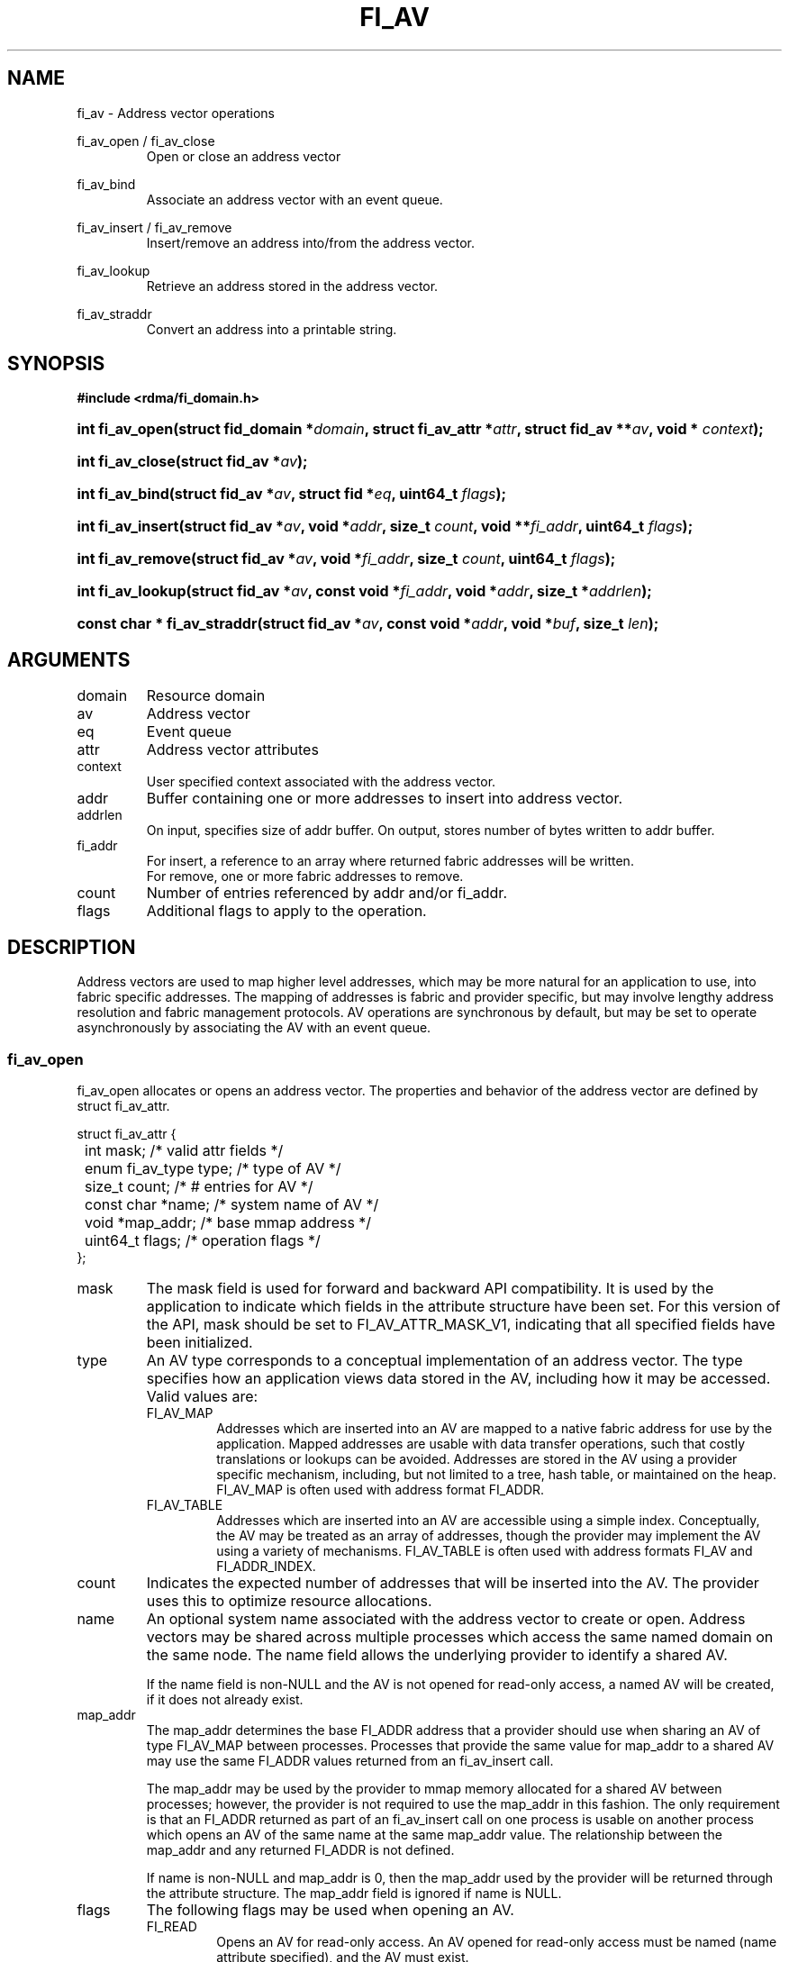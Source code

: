 .TH "FI_AV" 3 "2014-07-28" "libfabric" "Libfabric Programmer's Manual" libfabric
.SH NAME
fi_av \- Address vector operations
.PP
fi_av_open / fi_av_close
.RS
Open or close an address vector
.RE
.PP
fi_av_bind
.RS
Associate an address vector with an event queue.
.RE
.PP
fi_av_insert / fi_av_remove
.RS
Insert/remove an address into/from the address vector.
.RE
.PP
fi_av_lookup
.RS
Retrieve an address stored in the address vector.
.RE
.PP
fi_av_straddr
.RS
Convert an address into a printable string.
.RE
.SH SYNOPSIS
.B #include <rdma/fi_domain.h>
.HP
.BI "int fi_av_open(struct fid_domain *" domain ", struct fi_av_attr *" attr ", "
.BI "struct fid_av **" av ", void * " context ");"
.HP
.BI "int fi_av_close(struct fid_av *" av ");"
.PP
.HP
.BI "int fi_av_bind(struct fid_av *" av ", struct fid *" eq ", uint64_t " flags ");"
.PP
.HP
.BI "int fi_av_insert(struct fid_av *" av ", void *" addr ", size_t " count ", "
.BI "void **" fi_addr ", uint64_t " flags ");"
.HP
.BI "int fi_av_remove(struct fid_av *" av ", void *" fi_addr ", size_t " count ", "
.BI "uint64_t " flags ");"
.HP
.BI "int fi_av_lookup(struct fid_av *" av ", const void *" fi_addr ", "
.BI "void *" addr ", size_t *" addrlen ");"
.HP
.BI "const char * fi_av_straddr(struct fid_av *" av ", const void *" addr ", "
.BI "void *" buf ", size_t " len ");"
.SH ARGUMENTS
.IP "domain"
Resource domain
.IP "av"
Address vector 
.IP "eq"
Event queue
.IP "attr"
Address vector attributes
.IP "context"
User specified context associated with the address vector.
.IP "addr"
Buffer containing one or more addresses to insert into address vector.
.IP "addrlen"
On input, specifies size of addr buffer.  On output, stores number of bytes
written to addr buffer.
.IP "fi_addr"
For insert, a reference to an array where returned fabric addresses
will be written.
.br
For remove, one or more fabric addresses to remove.
.IP "count"
Number of entries referenced by addr and/or fi_addr.
.IP "flags"
Additional flags to apply to the operation.
.SH "DESCRIPTION"
Address vectors are used to map higher level addresses, which may be
more natural for an application to use, into fabric specific addresses.
The mapping of addresses is fabric and provider specific, but may involve
lengthy address resolution and fabric management protocols.  AV operations
are synchronous by default, but may be set to operate asynchronously by
associating the AV with an event queue.
.SS "fi_av_open"
fi_av_open allocates or opens an address vector.  The properties and behavior of
the address vector are defined by struct fi_av_attr.
.PP
.nf
struct fi_av_attr {
	int                  mask;      /* valid attr fields */
	enum fi_av_type      type;      /* type of AV */
	size_t               count;     /* # entries for AV */
	const char          *name;      /* system name of AV */
	void                *map_addr;  /* base mmap address */
	uint64_t             flags;     /* operation flags */
};
.fi
.IP "mask"
The mask field is used for forward and backward API compatibility.  It is
used by the application to indicate which fields in the attribute structure
have been set.  For this version of the API, mask should be set to
FI_AV_ATTR_MASK_V1, indicating that all specified fields have been
initialized.
.IP "type"
An AV type corresponds to a conceptual implementation of an address vector.
The type specifies how an application views data stored in the AV,
including how it may be accessed.  Valid values are:
.RS
.IP "FI_AV_MAP"
Addresses which are inserted into an AV are mapped to a native fabric
address for use by the application.  Mapped addresses are usable with
data transfer operations, such that costly translations or lookups can
be avoided.  Addresses are stored in the AV using a provider specific
mechanism, including, but not limited to a tree, hash table, or maintained
on the heap.  FI_AV_MAP is often used with address format FI_ADDR.
.IP "FI_AV_TABLE"
Addresses which are inserted into an AV are accessible using a simple
index.  Conceptually, the AV may be treated as an array of addresses,
though the provider may implement the AV using a variety of mechanisms.
FI_AV_TABLE is often used with address formats FI_AV and FI_ADDR_INDEX.
.RE
.IP "count"
Indicates the expected number of addresses that will be inserted into
the AV.  The provider uses this to optimize resource allocations.
.IP "name"
An optional system name associated with the address vector to create or open.
Address vectors may be shared across multiple processes which access
the same named domain on the same node.  The name field allows the
underlying provider to identify a shared AV.
.sp
If the name field is non-NULL and the AV is not opened for read-only
access, a named AV will be created, if it does not already exist.
.IP "map_addr"
The map_addr determines the base FI_ADDR address that a provider
should use when sharing an AV of type FI_AV_MAP between processes.
Processes that provide the same value for map_addr to a shared AV may
use the same FI_ADDR values returned from an fi_av_insert call.
.sp
The map_addr may be used by the provider to mmap memory allocated for a
shared AV between processes; however, the provider is not required to use
the map_addr in this fashion.  The only requirement is that an FI_ADDR
returned as part of an fi_av_insert call on one process is usable on
another process which opens an AV of the same name at the same map_addr
value.  The relationship between the map_addr and any returned FI_ADDR
is not defined.
.sp
If name is non-NULL and map_addr is 0, then the map_addr used by the
provider will be returned through the attribute structure.  The map_addr
field is ignored if name is NULL.
.IP "flags"
The following flags may be used when opening an AV.
.RS
.IP "FI_READ"
Opens an AV for read-only access.  An AV opened for read-only access
must be named (name attribute specified), and the AV must exist.
.RE
.SS "fi_av_close"
The fi_av_close call is used to release all resources associated with an
address vector.  Note that any events queued on an event queue referencing
the AV are left untouched.  It is recommended that callers retrieve all
events associated with the AV before closing it.
.SS "fi_av_bind"
Associates an event queue with the AV.  Binding an event queue to an
AV indicates that the provider should perform all insertions asynchronously,
with the completions reported through the event queue.  If an event queue
is not bound to the AV, then insertion requests behave synchronously.
.SS "fi_av_insert"
The fi_av_insert call inserts one or more addresses into an AV.  The number
of addresses is specified through the count parameter.  The addr parameter
references an array of addresses to insert into the AV.  Addresses
inserted into an address vector must be in the same format as specified
in struct fi_info:info_addr_format for the corresponding domain.  A NULL
value for an address may be used to indicate that an entry should be
associated with 'any' address (similar to the IPv4 address of 0.0.0.0).
.PP
For AV's of type FI_AV_MAP, once inserted addresses have been mapped,
the mapped values are written into the buffer referenced by fi_addr.
Addresses written to fi_addr use the format as specified in struct
fi_info:addr_format.  The fi_addr buffer must remain valid until the
AV insertion has completed and an event has been generated
to an associated event queue.
.PP
For AV's of type FI_AV_TABLE, addresses are placed into the table in
order.  That is, the first address inserted may be referenced at
index 0.  The fi_addr parameter may be NULL in this case.  Otherwise,
fi_addr must reference an array of structures defined by struct fi_info:
addr_format, and the buffer must remain valid until the insertion
operation completes.
.PP
The FI_RANGE flag may be used with fi_av_insert to indicate that a range
of addresses should be inserted.  See the flags discussion below.
.SS "fi_av_remove"
fi_av_remove removes a set of addresses from an address vector.  All
resources associated with the indicated addresses are released, and
no future references to either the mapped address (in the case of
FI_AV_MAP) or index (FI_AV_TABLE) are allowed.
.PP
The use of fi_av_remove is an optimization that applications may use
to free memory allocated with addresses that will no longer be accessed.
Inserted addresses are not required to be removed.  fi_av_close will
automatically cleanup any resources associated with addresses remaining
in the AV when it is invoked. 
.SS "fi_av_lookup"
This call returns the address stored in the address vector that corresponds
to the given fi_addr.  The returned address is the same format as those
stored by the AV.  On input, the addrlen parameter should
indicate the size of the addr buffer.  If the actual address is larger than
what can fit into the buffer, it will be truncated.  On output, addrlen
is set to the size of the buffer needed to store the address, which may
be larger than the input value.
.SS "fi_av_straddr"
The fi_av_straddr function converts the provided address into a printable
string.  The specified address must be of the same format as those
stored by the AV, though the address itself is not required to have been
inserted.  On input, the len parameter should specify the size of the buffer
referenced by buf.  On output, the actual size needed to write the entire
string will be returned.  This size may be larger than the input len.  If
the provided buffer is too small, the results will be truncated.  fi_av_straddr
returns a pointer to buf.
.SH "FLAGS"
The following flags are usable with fi_av_insert.
.IP "FI_RANGE"
FI_RANGE allows for multiple addresses to be inserted into an AV by
specifying only the starting and ending addresses, inclusive, for a
range of given addresses.  When multiple addresses are inserted into
the AV with FI_RANGE enabled, the provided addresses are processed in pairs.
Each pair indicates the first and last address of a range of addresses that
the AV should store.  If an odd number of addresses are inserted into
the AV, the final address is treated as a single address.
.sp
When FI_RANGE is in use, the AV will return one mapped address for
every address that is inserted, including those address specified
indirectly as part of a given range.
.SH "NOTES"
Providers may implement AV's using a variety of mechanisms.  Specifically,
a provider may begin resolving inserted addresses as soon as they have
been added to an AV, even if asynchronous operation has been specified.
Similarly, a provider may lazily release resources from removed entries. 
.SH "RETURN VALUES"
Returns 0 on success.  On error, a negative value corresponding to
fabric errno is returned.
.PP
Fabric errno values are defined in
.IR "rdma/fi_errno.h".
.SH "ERRORS"
.SH "SEE ALSO"
fi_getinfo(3), fi_endpoint(3), fi_domain(3)
